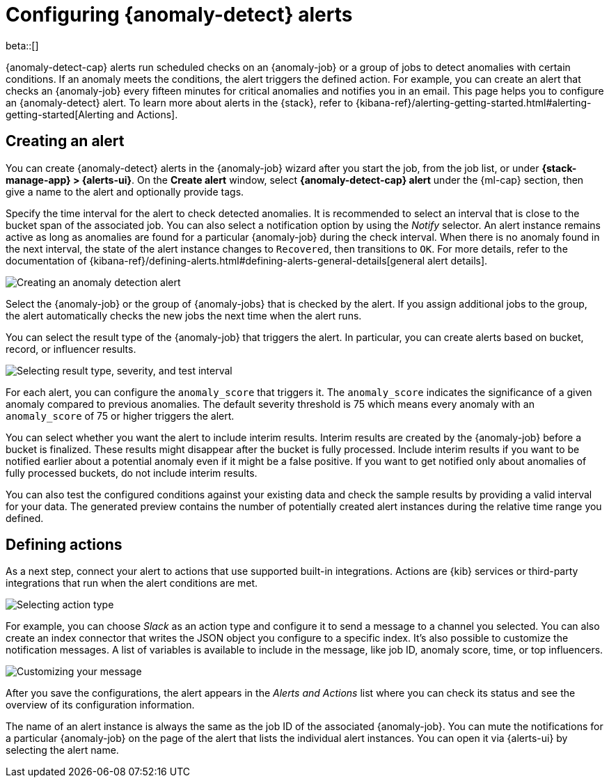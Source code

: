 [role="xpack"]
[[ml-configuring-alerts]]
= Configuring {anomaly-detect} alerts

beta::[]

{anomaly-detect-cap} alerts run scheduled checks on an {anomaly-job} or a group 
of jobs to detect anomalies with certain conditions. If an anomaly meets the 
conditions, the alert triggers the defined action. For example, you can create 
an alert that checks an {anomaly-job} every fifteen minutes for critical 
anomalies and notifies you in an email. This page helps you to configure an 
{anomaly-detect} alert. To learn more about alerts in the {stack}, refer to 
{kibana-ref}/alerting-getting-started.html#alerting-getting-started[Alerting and Actions].


[[creating-anomaly-alerts]]
== Creating an alert

You can create {anomaly-detect} alerts in the {anomaly-job} wizard after you 
start the job, from the job list, or under **{stack-manage-app} > 
{alerts-ui}**. On the *Create alert* window, select *{anomaly-detect-cap} alert* 
under the {ml-cap} section, then give a name to the alert and optionally provide 
tags.

Specify the time interval for the alert to check detected anomalies. It is 
recommended to select an interval that is close to the bucket span of the 
associated job. You can also select a notification option by using the _Notify_ 
selector. An alert instance remains active as long as anomalies are found for a 
particular {anomaly-job} during the check interval. When there is no anomaly 
found in the next interval, the state of the alert instance changes to 
`Recovered`, then transitions to `OK`. For more details, refer to the
 documentation of 
 {kibana-ref}/defining-alerts.html#defining-alerts-general-details[general alert details].
  
[role="screenshot"]
image::images/ml-anomaly-alert-type.jpg["Creating an anomaly detection alert"]
  
Select the {anomaly-job} or the group of {anomaly-jobs} that is checked by the 
alert. If you assign additional jobs to the group, the alert automatically 
checks the new jobs the next time when the alert runs.

You can select the result type of the {anomaly-job} that triggers the alert. 
In particular, you can create alerts based on bucket, record, or influencer 
results.

[role="screenshot"]
image::images/ml-anomaly-alert-severity.jpg["Selecting result type, severity, and test interval"]

For each alert, you can configure the `anomaly_score` that triggers it. The 
`anomaly_score` indicates the significance of a given anomaly compared to 
previous anomalies. The default severity threshold is 75 which means every 
anomaly with an `anomaly_score` of 75 or higher triggers the alert.

You can select whether you want the alert to include interim results. Interim 
results are created by the {anomaly-job} before a bucket is finalized. These 
results might disappear after the bucket is fully processed. Include 
interim results if you want to be notified earlier about a potential anomaly 
even if it might be a false positive. If you want to get notified 
only about anomalies of fully processed buckets, do not include interim results.

You can also test the configured conditions against your existing data and check 
the sample results by providing a valid interval for your data. The generated 
preview contains the number of potentially created alert instances during the 
relative time range you defined.


[[defining-actions]]
== Defining actions

As a next step, connect your alert to actions that use supported built-in 
integrations. Actions are {kib} services or third-party integrations that run 
when the alert conditions are met.

[role="screenshot"]
image::images/ml-anomaly-alert-actions.jpg["Selecting action type"]

For example, you can choose _Slack_ as an action type and configure it to send a 
message to a channel you selected. You can also create an index connector that 
writes the JSON object you configure to a specific index. It's also possible to 
customize the notification messages. A list of variables is available to include 
in the message, like job ID, anomaly score, time, or top influencers.

[role="screenshot"]
image::images/ml-anomaly-alert-messages.jpg["Customizing your message"]

After you save the configurations, the alert appears in the _Alerts and 
Actions_ list where you can check its status and see the overview of its 
configuration information.

The name of an alert instance is always the same as the job ID of the associated 
{anomaly-job}. You can mute the notifications for a particular {anomaly-job} on 
the page of the alert that lists the individual alert instances. You can open it 
via {alerts-ui} by selecting the alert name.
